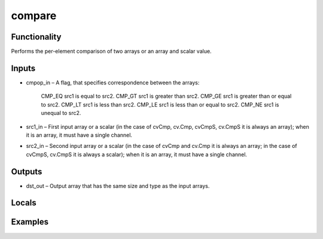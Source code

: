 compare
=======


Functionality
-------------
Performs the per-element comparison of two arrays or an array and scalar value.


Inputs
------
- cmpop_in – A flag, that specifies correspondence between the arrays:

        CMP_EQ src1 is equal to src2.
        CMP_GT src1 is greater than src2.
        CMP_GE src1 is greater than or equal to src2.
        CMP_LT src1 is less than src2.
        CMP_LE src1 is less than or equal to src2.
        CMP_NE src1 is unequal to src2.
        
- src1_in – First input array or a scalar (in the case of cvCmp, cv.Cmp, cvCmpS, cv.CmpS it is always an array); when it is an array, it must have a single channel.
- src2_in – Second input array or a scalar (in the case of cvCmp and cv.Cmp it is always an array; in the case of cvCmpS, cv.CmpS it is always a scalar); when it is an array, it must have a single channel.


Outputs
-------
- dst_out – Output array that has the same size and type as the input arrays.


Locals
------


Examples
--------


